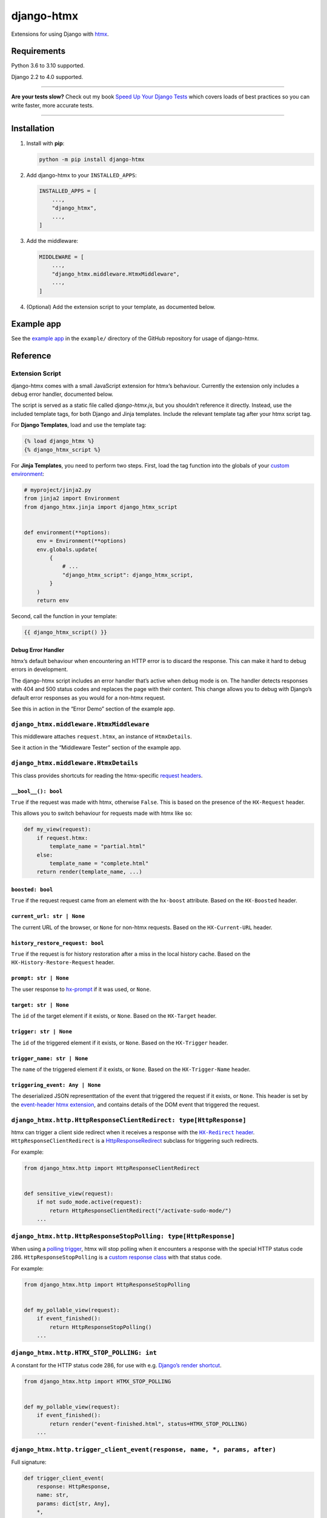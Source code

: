 ===========
django-htmx
===========

.. image:: https://img.shields.io/github/workflow/status/adamchainz/django-htmx/CI/main?style=for-the-badge
   :target: https://github.com/adamchainz/django-htmx/actions?workflow=CI

.. image:: https://img.shields.io/codecov/c/github/adamchainz/django-htmx/main?style=for-the-badge
  :target: https://app.codecov.io/gh/adamchainz/django-htmx

.. image:: https://img.shields.io/pypi/v/django-htmx.svg?style=for-the-badge
   :target: https://pypi.org/project/django-htmx/

.. image:: https://img.shields.io/badge/code%20style-black-000000.svg?style=for-the-badge
   :target: https://github.com/psf/black

.. image:: https://img.shields.io/badge/pre--commit-enabled-brightgreen?logo=pre-commit&logoColor=white&style=for-the-badge
   :target: https://github.com/pre-commit/pre-commit
   :alt: pre-commit

Extensions for using Django with `htmx <https://htmx.org/>`__.

Requirements
------------

Python 3.6 to 3.10 supported.

Django 2.2 to 4.0 supported.

----

**Are your tests slow?**
Check out my book `Speed Up Your Django Tests <https://gumroad.com/l/suydt>`__ which covers loads of best practices so you can write faster, more accurate tests.

----

Installation
------------

1. Install with **pip**:

   .. code-block:: sh

       python -m pip install django-htmx

2. Add django-htmx to your ``INSTALLED_APPS``:

   .. code-block:: python

       INSTALLED_APPS = [
           ...,
           "django_htmx",
           ...,
       ]

3. Add the middleware:

   .. code-block:: python

       MIDDLEWARE = [
           ...,
           "django_htmx.middleware.HtmxMiddleware",
           ...,
       ]

4. (Optional) Add the extension script to your template, as documented below.


Example app
-----------

See the `example app <https://github.com/adamchainz/django-htmx/tree/main/example>`__ in the ``example/`` directory of the GitHub repository for usage of django-htmx.

Reference
---------

Extension Script
^^^^^^^^^^^^^^^^

django-htmx comes with a small JavaScript extension for htmx’s behaviour.
Currently the extension only includes a debug error handler, documented below.

The script is served as a static file called `django-htmx.js`, but you shouldn’t reference it directly.
Instead, use the included template tags, for both Django and Jinja templates.
Include the relevant template tag after your htmx script tag.

For **Django Templates**, load and use the template tag:

.. code-block:: django

    {% load django_htmx %}
    {% django_htmx_script %}

For **Jinja Templates**, you need to perform two steps.
First, load the tag function into the globals of your `custom environment <https://docs.djangoproject.com/en/stable/topics/templates/#django.template.backends.jinja2.Jinja2>`__:

.. code-block:: python

    # myproject/jinja2.py
    from jinja2 import Environment
    from django_htmx.jinja import django_htmx_script


    def environment(**options):
        env = Environment(**options)
        env.globals.update(
            {
                # ...
                "django_htmx_script": django_htmx_script,
            }
        )
        return env

Second, call the function in your template:

.. code-block:: jinja

    {{ django_htmx_script() }}

Debug Error Handler
~~~~~~~~~~~~~~~~~~~

htmx’s default behaviour when encountering an HTTP error is to discard the response.
This can make it hard to debug errors in development.

The django-htmx script includes an error handler that’s active when debug mode is on.
The handler detects responses with 404 and 500 status codes and replaces the page with their content.
This change allows you to debug with Django’s default error responses as you would for a non-htmx request.

See this in action in the “Error Demo” section of the example app.

``django_htmx.middleware.HtmxMiddleware``
^^^^^^^^^^^^^^^^^^^^^^^^^^^^^^^^^^^^^^^^^

This middleware attaches ``request.htmx``, an instance of ``HtmxDetails``.

See it action in the “Middleware Tester” section of the example app.

``django_htmx.middleware.HtmxDetails``
^^^^^^^^^^^^^^^^^^^^^^^^^^^^^^^^^^^^^^

This class provides shortcuts for reading the htmx-specific `request headers <https://htmx.org/reference/#request_headers>`__.

``__bool__(): bool``
~~~~~~~~~~~~~~~~~~~~

``True`` if the request was made with htmx, otherwise ``False``.
This is based on the presence of the ``HX-Request`` header.

This allows you to switch behaviour for requests made with htmx like so:

.. code-block:: python

    def my_view(request):
        if request.htmx:
            template_name = "partial.html"
        else:
            template_name = "complete.html"
        return render(template_name, ...)

``boosted: bool``
~~~~~~~~~~~~~~~~~

``True`` if the request request came from an element with the ``hx-boost`` attribute.
Based on the ``HX-Boosted`` header.

``current_url: str | None``
~~~~~~~~~~~~~~~~~~~~~~~~~~~

The current URL of the browser, or ``None`` for non-htmx requests.
Based on the ``HX-Current-URL`` header.

``history_restore_request: bool``
~~~~~~~~~~~~~~~~~~~~~~~~~~~~~~~~~

``True`` if the request is for history restoration after a miss in the local history cache.
Based on the ``HX-History-Restore-Request`` header.

``prompt: str | None``
~~~~~~~~~~~~~~~~~~~~~~

The user response to `hx-prompt <https://htmx.org/attributes/hx-prompt/>`__ if it was used, or ``None``.

``target: str | None``
~~~~~~~~~~~~~~~~~~~~~~

The ``id`` of the target element if it exists, or ``None``.
Based on the ``HX-Target`` header.

``trigger: str | None``
~~~~~~~~~~~~~~~~~~~~~~~

The ``id`` of the triggered element if it exists, or ``None``.
Based on the ``HX-Trigger`` header.

``trigger_name: str | None``
~~~~~~~~~~~~~~~~~~~~~~~~~~~~

The ``name`` of the triggered element if it exists, or ``None``.
Based on the ``HX-Trigger-Name`` header.

``triggering_event: Any | None``
~~~~~~~~~~~~~~~~~~~~~~~~~~~~~~~~

The deserialized JSON representtation of the event that triggered the request if it exists, or ``None``.
This header is set by the `event-header htmx extension <https://htmx.org/extensions/event-header/>`__, and contains details of the DOM event that triggered the request.

``django_htmx.http.HttpResponseClientRedirect: type[HttpResponse]``
^^^^^^^^^^^^^^^^^^^^^^^^^^^^^^^^^^^^^^^^^^^^^^^^^^^^^^^^^^^^^^^^^^^

htmx can trigger a client side redirect when it receives a response with the |HX-Redirect header|__.
``HttpResponseClientRedirect`` is a `HttpResponseRedirect <https://docs.djangoproject.com/en/stable/ref/request-response/#django.http.HttpResponseRedirect>`__ subclass for triggering such redirects.

.. |HX-Redirect header| replace:: ``HX-Redirect`` header
__ https://htmx.org/reference/#response_headers

For example:

.. code-block:: python

    from django_htmx.http import HttpResponseClientRedirect


    def sensitive_view(request):
        if not sudo_mode.active(request):
            return HttpResponseClientRedirect("/activate-sudo-mode/")
        ...

``django_htmx.http.HttpResponseStopPolling: type[HttpResponse]``
^^^^^^^^^^^^^^^^^^^^^^^^^^^^^^^^^^^^^^^^^^^^^^^^^^^^^^^^^^^^^^^^

When using a `polling trigger <https://htmx.org/docs/#polling>`__, htmx will stop polling when it encounters a response with the special HTTP status code 286.
``HttpResponseStopPolling`` is a `custom response class <https://docs.djangoproject.com/en/stable/ref/request-response/#custom-response-classes>`__ with that status code.

For example:

.. code-block:: python

    from django_htmx.http import HttpResponseStopPolling


    def my_pollable_view(request):
        if event_finished():
            return HttpResponseStopPolling()
        ...

``django_htmx.http.HTMX_STOP_POLLING: int``
^^^^^^^^^^^^^^^^^^^^^^^^^^^^^^^^^^^^^^^^^^^

A constant for the HTTP status code 286, for use with e.g. `Django’s render shortcut <https://docs.djangoproject.com/en/stable/topics/http/shortcuts/#django.shortcuts.render>`__.

.. code-block:: python

    from django_htmx.http import HTMX_STOP_POLLING


    def my_pollable_view(request):
        if event_finished():
            return render("event-finished.html", status=HTMX_STOP_POLLING)
        ...

``django_htmx.http.trigger_client_event(response, name, *, params, after)``
^^^^^^^^^^^^^^^^^^^^^^^^^^^^^^^^^^^^^^^^^^^^^^^^^^^^^^^^^^^^^^^^^^^^^^^^^^^

Full signature:

.. code-block:: python

    def trigger_client_event(
        response: HttpResponse,
        name: str,
        params: dict[str, Any],
        *,
        after: EventAfterType = "receive"
    ) -> None:
        ...

A header modifying function for triggering client-side events via the |HX-Trigger headers|__.
Takes the name of the event to trigger and any JSON-compatible parameters for it, and stores them in the appropriate header.
The header depends on the value of ``after``:

.. |HX-Trigger headers| replace:: ``HX-Trigger`` headers
__ https://htmx.org/headers/hx-trigger/

* ``"receive"``, the default, maps to ``HX-Trigger``
* ``"settle"`` maps to ``HX-Trigger-After-Settle``
* ``"swap"`` maps to ``HX-Trigger-After-Swap``

Calling ``trigger_client_event`` multiple times for the same ``response`` and ``after`` will add or replace the given event name and preserve others.

For example:

.. code-block:: python

    from django_htmx.http import trigger_client_event


    def end_of_long_process(request):
        response = render("end-of-long-process.html")
        trigger_client_event(
            response,
            "showConfetti",
            {"colours": ["purple", "red", "pink"]},
            after="swap",
        )
        return response
